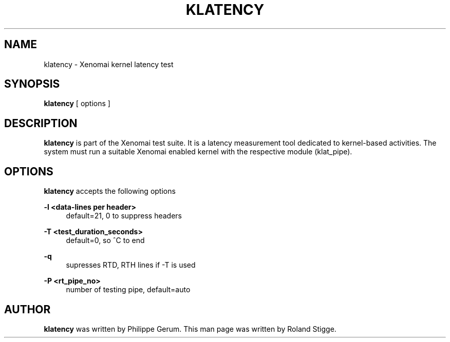'\" t
.\"     Title: klatency
.\"    Author: [see the "AUTHOR" section]
.\" Generator: DocBook XSL Stylesheets v1.75.2 <http://docbook.sf.net/>
.\"      Date: 01/23/2013
.\"    Manual: Xenomai Manual
.\"    Source: Xenomai 2.6.2.1
.\"  Language: English
.\"
.TH "KLATENCY" "1" "01/23/2013" "Xenomai 2\&.6\&.2\&.1" "Xenomai Manual"
.\" -----------------------------------------------------------------
.\" * Define some portability stuff
.\" -----------------------------------------------------------------
.\" ~~~~~~~~~~~~~~~~~~~~~~~~~~~~~~~~~~~~~~~~~~~~~~~~~~~~~~~~~~~~~~~~~
.\" http://bugs.debian.org/507673
.\" http://lists.gnu.org/archive/html/groff/2009-02/msg00013.html
.\" ~~~~~~~~~~~~~~~~~~~~~~~~~~~~~~~~~~~~~~~~~~~~~~~~~~~~~~~~~~~~~~~~~
.ie \n(.g .ds Aq \(aq
.el       .ds Aq '
.\" -----------------------------------------------------------------
.\" * set default formatting
.\" -----------------------------------------------------------------
.\" disable hyphenation
.nh
.\" disable justification (adjust text to left margin only)
.ad l
.\" -----------------------------------------------------------------
.\" * MAIN CONTENT STARTS HERE *
.\" -----------------------------------------------------------------
.SH "NAME"
klatency \- Xenomai kernel latency test
.SH "SYNOPSIS"
.sp
\fBklatency\fR [ options ]
.SH "DESCRIPTION"
.sp
\fBklatency\fR is part of the Xenomai test suite\&. It is a latency measurement tool dedicated to kernel\-based activities\&. The system must run a suitable Xenomai enabled kernel with the respective module (klat_pipe)\&.
.SH "OPTIONS"
.sp
\fBklatency\fR accepts the following options
.PP
\fB\-l <data\-lines per header>\fR
.RS 4
default=21, 0 to suppress headers
.RE
.PP
\fB\-T <test_duration_seconds>\fR
.RS 4
default=0, so ^C to end
.RE
.PP
\fB\-q\fR
.RS 4
supresses RTD, RTH lines if \-T is used
.RE
.PP
\fB\-P <rt_pipe_no>\fR
.RS 4
number of testing pipe, default=auto
.RE
.SH "AUTHOR"
.sp
\fBklatency\fR was written by Philippe Gerum\&. This man page was written by Roland Stigge\&.
